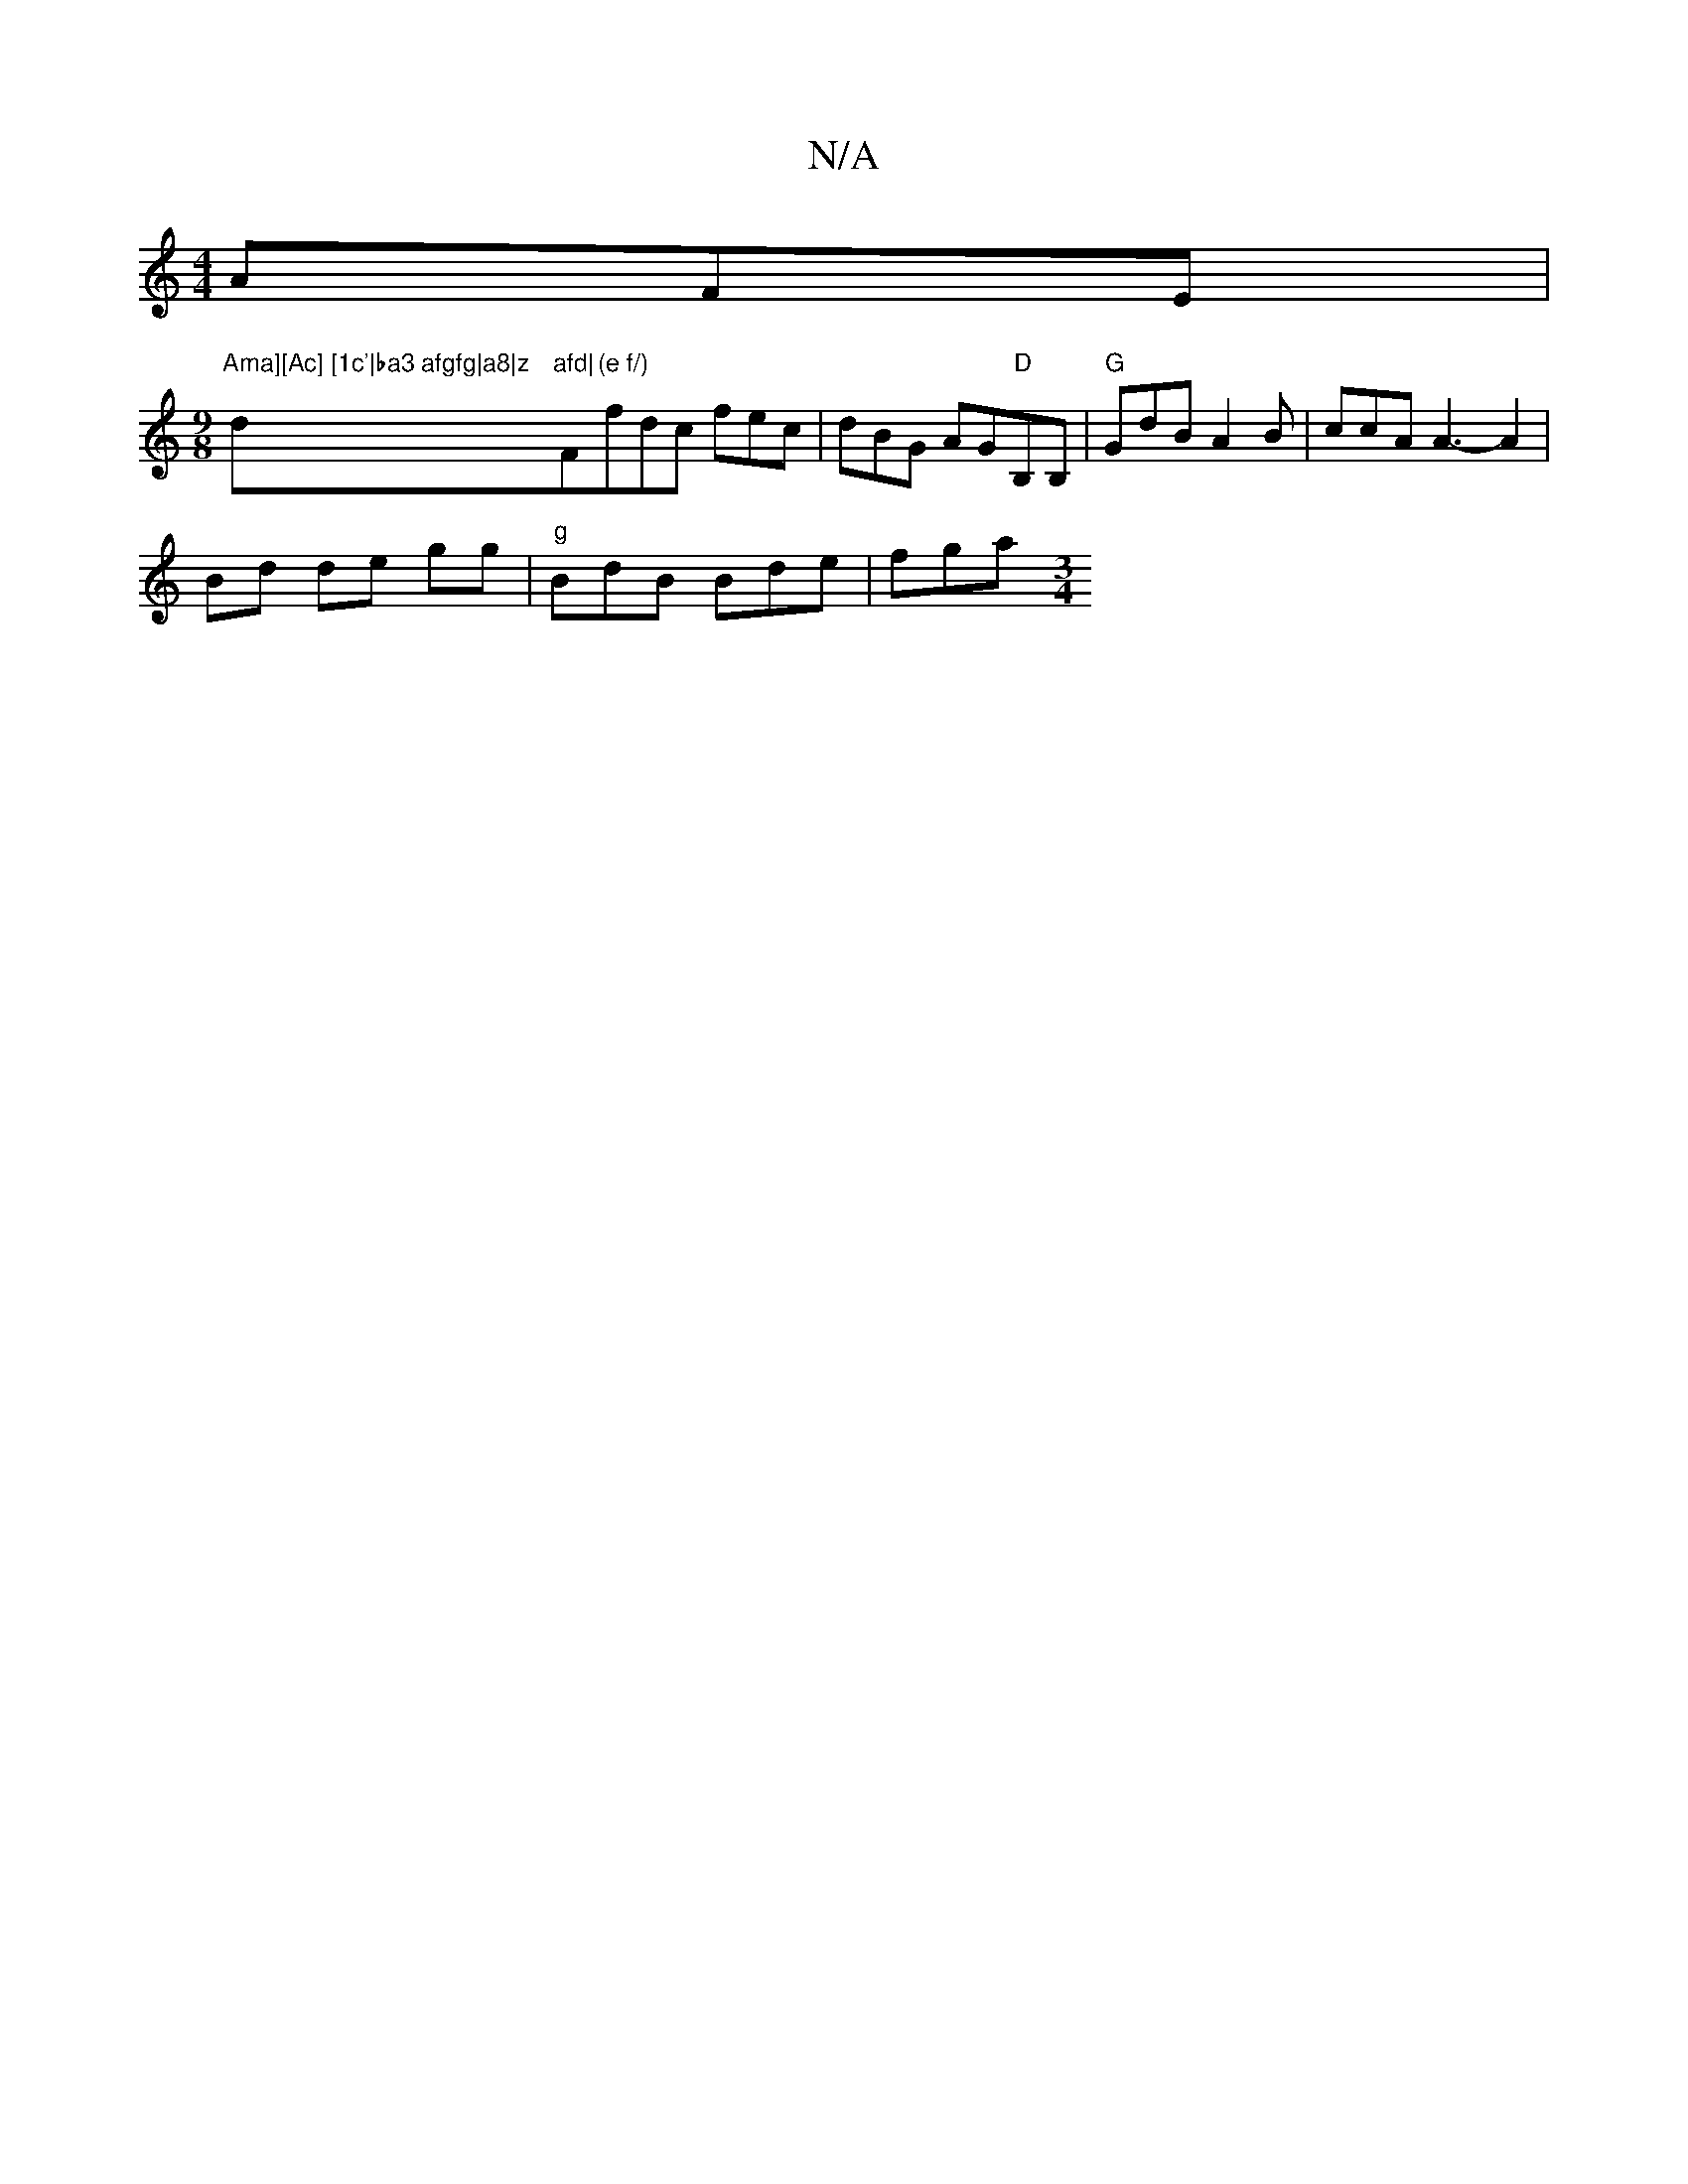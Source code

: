X:1
T:N/A
M:4/4
R:N/A
K:Cmajor
 AFE |
[M:9/8]"Ama][Ac] [1c'|ba3 afgfg|a8|z "d"afd|"F"(e f/)"fdc fec|dBG AG"D"B,B, | "G"GdB A2B|ccA A3-A2|
Bd de gg|"g"BdB Bde | fga [M:3/4]

K: [Mplondodsone tiang archarire "G"G"G"Am"A"d" d |
c'2 Ad